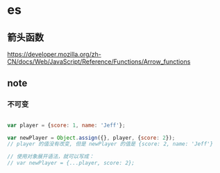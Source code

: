 * es

** 箭头函数

   https://developer.mozilla.org/zh-CN/docs/Web/JavaScript/Reference/Functions/Arrow_functions

** note
   
*** 不可变

	#+begin_src javascript
	
	var player = {score: 1, name: 'Jeff'};

	var newPlayer = Object.assign({}, player, {score: 2});
	// player 的值没有改变, 但是 newPlayer 的值是 {score: 2, name: 'Jeff'}
	
	// 使用对象展开语法，就可以写成：
	// var newPlayer = {...player, score: 2};

    #+end_src
